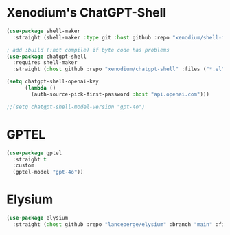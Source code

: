 #+auto_tangle: y

* Xenodium's ChatGPT-Shell


#+begin_src emacs-lisp :tangle yes
  (use-package shell-maker
    :straight (shell-maker :type git :host github :repo "xenodium/shell-maker" :files ("shell-maker.el")))

  ; add :build (:not compile) if byte code has problems
  (use-package chatgpt-shell
    :requires shell-maker
    :straight (:host github :repo "xenodium/chatgpt-shell" :files ("*.el") :build (:not compile)))

  (setq chatgpt-shell-openai-key
        (lambda ()
          (auth-source-pick-first-password :host "api.openai.com")))

  ;;(setq chatgpt-shell-model-version "gpt-4o")
#+end_src

* GPTEL

#+begin_src emacs-lisp :tangle yes 
      (use-package gptel
        :straight t
        :custom
        (gptel-model "gpt-4o"))
#+end_src


* Elysium

#+begin_src emacs-lisp :tangle yes 
  (use-package elysium
    :straight (:host github :repo "lanceberge/elysium" :branch "main" :files ("*.el")))
#+end_src

